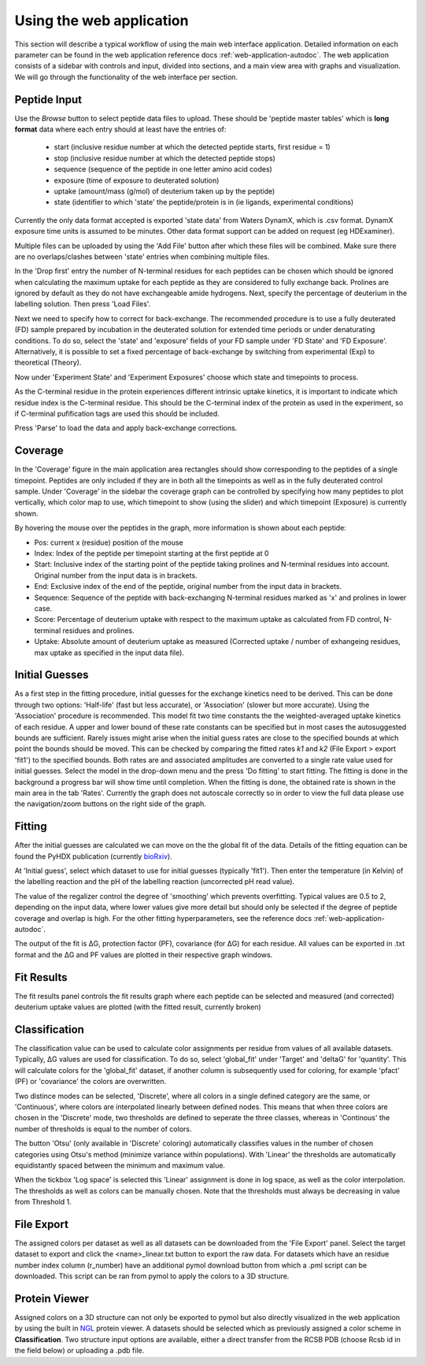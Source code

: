 Using the web application
=========================


This section will describe a typical workflow of using the main web interface application. Detailed information on each
parameter can be found in the web application reference docs :ref:`web-application-autodoc`. The web application consists of
a sidebar with controls and input, divided into sections, and a main view area with graphs and visualization. We will
go through the functionality of the web interface per section.

Peptide Input
`````````````

Use the `Browse` button to select peptide data files to upload. These should be 'peptide master tables' which is **long format** data
where each entry should at least have the entries of:

 - start (inclusive residue number at which the detected peptide starts, first residue = 1)
 - stop (inclusive residue number at which the detected peptide stops)
 - sequence (sequence of the peptide in one letter amino acid codes)
 - exposure (time of exposure to deuterated solution)
 - uptake (amount/mass (g/mol) of deuterium taken up by the peptide)
 - state (identifier to which 'state' the peptide/protein is in (ie ligands, experimental conditions)

Currently the only data format accepted is exported 'state data' from Waters DynamX, which is .csv format. DynamX exposure
time units is assumed to be minutes. Other data format support can be added on request (eg HDExaminer).

Multiple files can be uploaded by using the 'Add File' button after which these files will be combined. Make sure there
are no overlaps/clashes between 'state' entries when combining multiple files.

In the 'Drop first' entry the number of N-terminal residues for each peptides can be chosen which should be ignored when
calculating the maximum uptake for each peptide as they are considered to fully exchange back. Prolines are ignored by
default as they do not have exchangeable amide hydrogens. Next, specify the percentage of deuterium in the labelling
solution. Then press 'Load Files'.

Next we need to specify how to correct for back-exchange. The recommended procedure is to use a fully deuterated (FD)
sample prepared by incubation in the deuterated solution for extended time periods or under denaturating conditions.
To do so, select the 'state' and 'exposure' fields of your FD sample under 'FD State' and 'FD Exposure'. Alternatively,
it is possible to set a fixed percentage of back-exchange by switching from experimental (Exp) to theoretical (Theory).

Now under 'Experiment State' and 'Experiment Exposures' choose which state and timepoints to process.

As the C-terminal residue in the protein experiences different intrinsic uptake kinetics, it is important to indicate which
residue index is the C-terminal residue. This should be the C-terminal index of the protein as used in the experiment, so
if C-terminal pufification tags are used this should be included.

Press 'Parse' to load the data and apply back-exchange corrections.

Coverage
````````
In the 'Coverage' figure in the main application area rectangles should show corresponding to the peptides of a single
timepoint. Peptides are only included if they are in both all the timepoints as well as in the fully deuterated control
sample. Under 'Coverage' in the sidebar the coverage graph can be controlled by specifying how many peptides to plot
vertically, which color map to use, which timepoint to show (using the slider) and which timepoint (Exposure) is
currently shown.

By hovering the mouse over the peptides in the graph, more information is shown about each peptide:

- Pos: current x (residue) position of the mouse
- Index: Index of the peptide per timepoint starting at the first peptide at 0
- Start: Inclusive index of the starting point of the peptide taking prolines and N-terminal residues into account. Original number from the input data is in brackets.
- End: Exclusive index of the end of the peptide, original number from the input data in brackets.
- Sequence: Sequence of the peptide with back-exchanging N-terminal residues marked as 'x' and prolines in lower case.
- Score: Percentage of deuterium uptake with respect to the maximum uptake as calculated from FD control, N-terminal residues and prolines.
- Uptake: Absolute amount of deuterium uptake as measured (Corrected uptake / number of exhangeing residues, max uptake as specified in the input data file).

Initial Guesses
```````````````

As a first step in the fitting procedure, initial guesses for the exchange kinetics need to be derived. This can be done
through two options: 'Half-life' (fast but less accurate), or 'Association' (slower but more accurate). Using the
'Association' procedure is recommended. This model fit two time constants the the weighted-averaged uptake kinetics of
each residue. A upper and lower bound of these rate constants can be specified but in most cases the autosuggested bounds
are sufficient.
Rarely issues might arise when the initial guess rates are close to the specified bounds at which point the bounds should be
moved. This can be checked by comparing the fitted rates *k1* and *k2* (File Export > export 'fit1') to the specified bounds.
Both rates are and associated amplitudes are converted to a single rate value used for initial guesses.
Select the model in the drop-down menu and the press 'Do fitting' to start fitting.
The fitting is done in the background a progress bar will show time until completion. When the fitting is done, the
obtained rate is shown in the main area in the tab 'Rates'. Currently the graph does not autoscale correctly so in order
to view the full data please use the navigation/zoom buttons on the right side of the graph.

Fitting
```````

After the initial guesses are calculated we can move on the the global fit of the data. Details of the fitting equation
can be found the PyHDX publication (currently `bioRxiv`_).

At 'Initial guess', select which dataset to use for initial guesses (typically 'fit1'). Then enter the temperature (in Kelvin)
of the labelling reaction and the pH of the labelling reaction (uncorrected pH read value).

The value of the regalizer control the degree of 'smoothing' which prevents overfitting. Typical values are 0.5 to 2, depending
on the input data, where lower values give more detail but should only be selected if the degree of peptide coverage and
overlap is high. For the other fitting hyperparameters, see the reference docs :ref:`web-application-autodoc`.

The output of the fit is ΔG, protection factor (PF), covariance (for ΔG) for each residue. All values can be exported in .txt
format and the ΔG and PF values are plotted in their respective graph windows.

Fit Results
```````````

The fit results panel controls the fit results graph where each peptide can be selected and measured (and corrected)
deuterium uptake values are plotted (with the fitted result, currently broken)

Classification
``````````````

The classification value can be used to calculate color assignments per residue from values of all available datasets.
Typically, ΔG values are used for classification. To do so, select 'global_fit' under 'Target' and 'deltaG' for 'quantity'.
This will calculate colors for the 'global_fit' dataset, if another column is subsequently used for coloring, for example
'pfact' (PF) or 'covariance' the colors are overwritten.

Two distince modes can be selected, 'Discrete', where all colors in a single defined category are the same, or 'Continuous',
where colors are interpolated linearly between defined nodes. This means that when three colors are chosen in the 'Discrete'
mode, two thresholds are defined to seperate the three classes, whereas in 'Continous' the number of thresholds is equal
to the number of colors.

The button 'Otsu' (only available in 'Discrete' coloring) automatically classifies values in the number of chosen categories
using Otsu's method (minimize variance within populations). With 'Linear' the thresholds are automatically equidistantly
spaced between the minimum and maximum value.

When the tickbox 'Log space' is selected this 'Linear' assignment is done in log space, as well as the color interpolation.
The thresholds as well as colors can be manually chosen. Note that the thresholds must always be decreasing in value from
Threshold 1.

File Export
```````````

The assigned colors per dataset as well as all datasets can be downloaded from the 'File Export' panel. Select the target
dataset to export and click the <name>_linear.txt button to export the raw data. For datasets which have an residue number
index column (r_number) have an additional pymol download button from which a .pml script can be downloaded. This script
can be ran from pymol to apply the colors to a 3D structure.

.. comment: check how the no coverage color is defined

Protein Viewer
``````````````

Assigned colors on a 3D structure can not only be exported to pymol but also directly visualized in the web application by
using the built in `NGL`_ protein viewer. A datasets should be selected which as previously assigned a color scheme in
**Classification**. Two structure input options are available, either a direct transfer from the RCSB PDB (choose Rcsb id
in the field below) or uploading a .pdb file.


.. _NGL: https://nglviewer.org
.. _bioRxiv: https://doi.org/10.1101/2020.09.30.320887